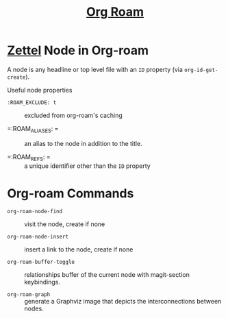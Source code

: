 #+title: [[https://www.orgroam.com/][Org Roam]]
#+FILETAGS: :org-roam:

* [[id:56d3ac82-09f3-11ee-abfc-d36873b6e9c6][Zettel]] Node in Org-roam
:PROPERTIES:
:ID: c6d7e55d-12d3-4bd2-9abf-e31a170fb6a0
:CUSTOM_ID: c6d7e55d-12d3-4bd2-9abf-e31a170fb6a0
:END:

A node is any headline or top level file with an =ID= property (via
=org-id-get-create=).

Useful node properties

- =:ROAM_EXCLUDE: t= :: excluded from org-roam's caching

- =:ROAM_ALIASES: = :: an alias to the node in addition to the title.

- =:ROAM_REFS: = :: a unique identifier other than the =ID= property

* Org-roam Commands
:PROPERTIES:
:ID:       8b681681-40b2-4015-a365-3da4e5e4d6a4
:CUSTOM_ID:     8b681681-40b2-4015-a365-3da4e5e4d6a4
:END:

- =org-roam-node-find= :: visit the node, create if none

- =org-roam-node-insert= :: insert a link to the node, create if none

- =org-roam-buffer-toggle= :: relationships buffer of the current node with
  magit-section keybindings.

- =org-roam-graph= :: generate a Graphviz image that depicts the
  interconnections between nodes.
